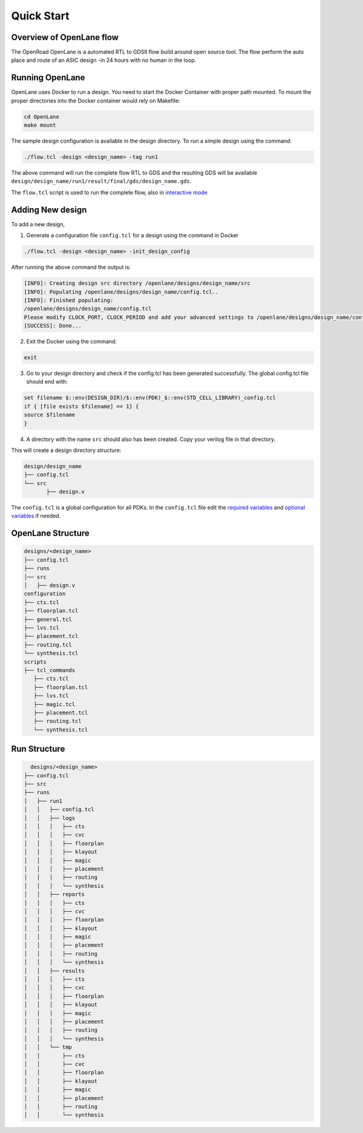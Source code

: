 ============
Quick Start
============

Overview of OpenLane flow
-------------------------
The OpenRoad OpenLane is a automated RTL to GDSII flow build around open source tool. The flow perform the auto place and route of an ASIC design -in 24 hours with no human in the loop.

.. image:: ../_static/OpenLane_flow.png

Running OpenLane
----------------

OpenLane uses Docker to run a design. You need to start the Docker Container with proper path mounted.
To mount the proper directories into the Docker container would rely on Makefile:

.. code-block:: shell

    cd OpenLane
    make mount

The sample design configuration is available in the design directory. To run a simple design using the command:

.. code-block:: shell

    ./flow.tcl -design <design_name> -tag run1

The above command will run the complete flow RTL to GDS and the resulting GDS will be available ``design/design_name/run1/result/final/gds/design_name.gds``.

The ``flow.tcl`` script is used to run the complete flow, also in `interactive mode <Interactive_Mode.html>`_ 


Adding New design
-----------------
To add a new design, 

1. Generate a configuration file ``config.tcl`` for a design using the command in Docker

.. code-block:: shell

    ./flow.tcl -design <design_name> -init_design_config

After running the above command the output is:

.. code-block:: shell

    [INFO]: Creating design src directory /openlane/designs/design_name/src
    [INFO]: Populating /openlane/designs/design_name/config.tcl..
    [INFO]: Finished populating:
    /openlane/designs/design_name/config.tcl 
    Please modify CLOCK_PORT, CLOCK_PERIOD and add your advanced settings to /openlane/designs/design_name/config.tcl
    [SUCCESS]: Done...



2. Exit the Docker using the command:

.. code-block:: shell

    exit

3.  Go to your design directory and check if the config.tcl has been generated successfully. The global config.tcl file should end with:
    
.. code-block:: shell

        set filename $::env(DESIGN_DIR)/$::env(PDK)_$::env(STD_CELL_LIBRARY)_config.tcl
        if { [file exists $filename] == 1} {
        source $filename
        }


4. A directory with the name ``src`` should also has been created. Copy your verilog file in that directory.

This will create a design directory structure:

.. code-block:: shell

    design/design_name
    ├── config.tcl
    └── src
           ├── design.v

The ``config.tcl`` is a global configuration for all PDKs. In the ``config.tcl`` file edit the `required variables <OpenLane_Variable.html>`_ and `optional variables <OpenLane_Variable.html>`_ if needed.

OpenLane Structure
------------------

.. code-block:: shell

   designs/<design_name>
   ├── config.tcl
   ├── runs
   │── src
   │   ├── design.v
   configuration
   ├── cts.tcl
   ├── floorplan.tcl
   ├── general.tcl
   ├── lvs.tcl
   ├── placement.tcl
   ├── routing.tcl
   └── synthesis.tcl
   scripts
   ├── tcl_commands
      ├── cts.tcl
      ├── floorplan.tcl
      ├── lvs.tcl
      ├── magic.tcl
      ├── placement.tcl
      ├── routing.tcl
      └── synthesis.tcl

Run Structure
-------------

.. code-block:: shell

     designs/<design_name>
   ├── config.tcl
   ├── src
   ├── runs
   │   ├── run1
   │   │   ├── config.tcl
   │   │   ├── logs
   │   │   │   ├── cts
   │   │   │   ├── cvc
   │   │   │   ├── floorplan
   │   │   │   ├── klayout
   │   │   │   ├── magic
   │   │   │   ├── placement
   │   │   │   ├── routing
   │   │   │   └── synthesis
   │   │   ├── reports
   │   │   │   ├── cts
   │   │   │   ├── cvc
   │   │   │   ├── floorplan
   │   │   │   ├── klayout
   │   │   │   ├── magic
   │   │   │   ├── placement
   │   │   │   ├── routing
   │   │   │   └── synthesis
   │   │   ├── results
   │   │   │   ├── cts
   │   │   │   ├── cvc
   │   │   │   ├── floorplan
   │   │   │   ├── klayout
   │   │   │   ├── magic
   │   │   │   ├── placement
   │   │   │   ├── routing
   │   │   │   └── synthesis
   │   │   └── tmp
   │   │       ├── cts
   │   │       ├── cvc
   │   │       ├── floorplan
   │   │       ├── klayout
   │   │       ├── magic
   │   │       ├── placement
   │   │       ├── routing
   │   │       └── synthesis


   
   








    


